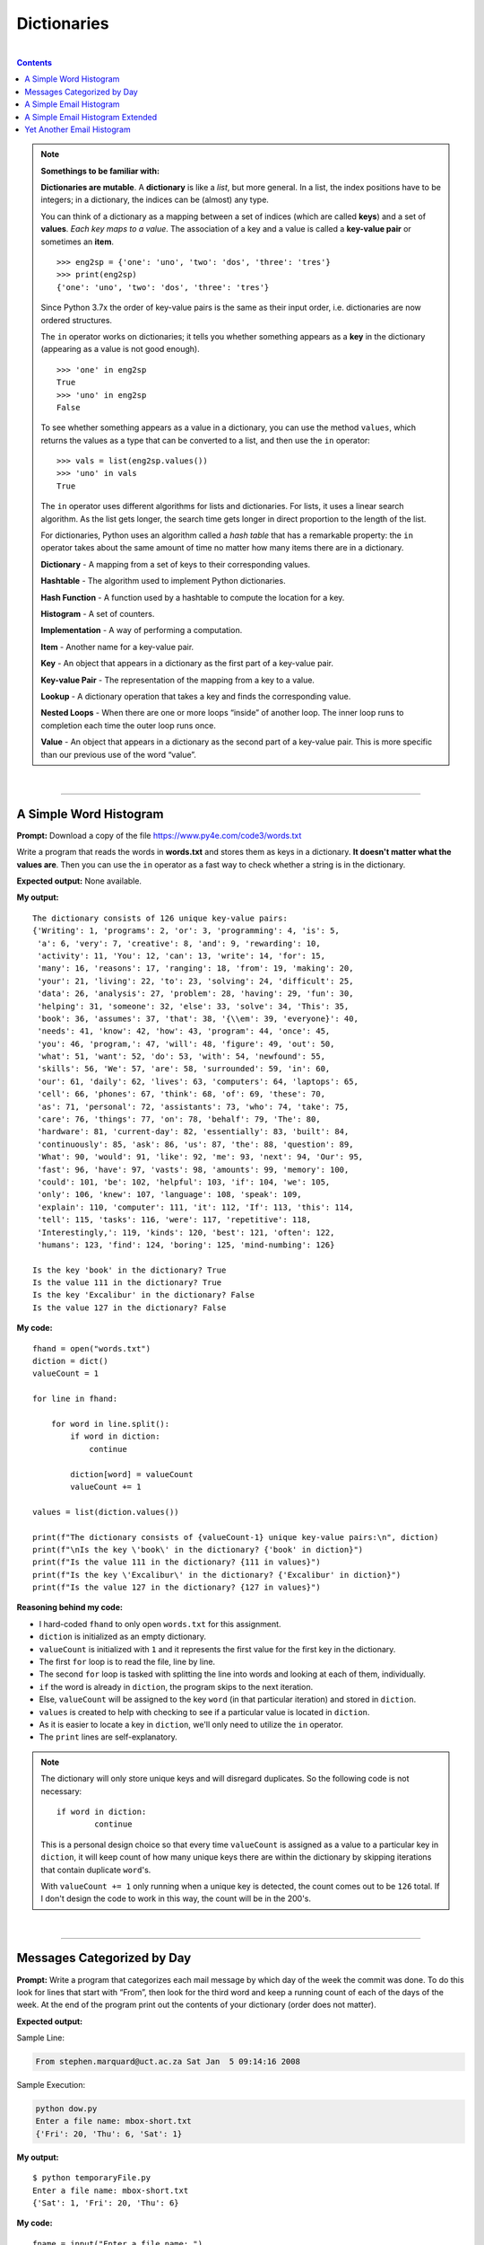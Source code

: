 Dictionaries
============

|

.. contents:: Contents
    :local:

.. note::

    **Somethings to be familiar with:**

    **Dictionaries are mutable**. A **dictionary** is like a *list*, but more general. In a list, the index positions have to be integers; in a dictionary, the indices can be (almost) any type.

    You can think of a dictionary as a mapping between a set of indices (which are called **keys**) and a set of **values**. *Each key maps to a value*. The association of a key and a value is called a **key-value pair** or sometimes an **item**.
    ::

        >>> eng2sp = {'one': 'uno', 'two': 'dos', 'three': 'tres'}
        >>> print(eng2sp)
        {'one': 'uno', 'two': 'dos', 'three': 'tres'}

    Since Python 3.7x the order of key-value pairs is the same as their input order, i.e. dictionaries are now ordered structures.

    The ``in`` operator works on dictionaries; it tells you whether something appears as a **key** in the dictionary (appearing as a value is not good enough).
    ::

        >>> 'one' in eng2sp
        True
        >>> 'uno' in eng2sp
        False

    To see whether something appears as a value in a dictionary, you can use the method ``values``, which returns the values as a type that can be converted to a list, and then use the ``in`` operator:
    ::

        >>> vals = list(eng2sp.values())
        >>> 'uno' in vals
        True

    The ``in`` operator uses different algorithms for lists and dictionaries. For lists, it uses a linear search algorithm. As the list gets longer, the search time gets longer in direct proportion to the length of the list.
    
    For dictionaries, Python uses an algorithm called a *hash table* that has a remarkable property: the ``in`` operator takes about the same amount of time no matter how many items there are in a dictionary.

    **Dictionary** - A mapping from a set of keys to their corresponding values. 
    
    **Hashtable** - The algorithm used to implement Python dictionaries. 
    
    **Hash Function** - A function used by a hashtable to compute the location for a key. 
    
    **Histogram** - A set of counters. 
    
    **Implementation** - A way of performing a computation. 
    
    **Item** - Another name for a key-value pair. 
    
    **Key** - An object that appears in a dictionary as the first part of a key-value pair. 
    
    **Key-value Pair** - The representation of the mapping from a key to a value. 
    
    **Lookup** - A dictionary operation that takes a key and finds the corresponding value. 
    
    **Nested Loops** - When there are one or more loops “inside” of another loop. The inner loop runs to completion each time the outer loop runs once. 
    
    **Value** - An object that appears in a dictionary as the second part of a key-value pair. This is more specific than our previous use of the word “value”.

|

----

A Simple Word Histogram
-----------------------

**Prompt:** Download a copy of the file https://www.py4e.com/code3/words.txt

Write a program that reads the words in **words.txt** and stores them as keys in a dictionary. **It doesn't matter what the values are**. Then you can use the ``in`` operator as a fast way to check whether a string is in the dictionary.

**Expected output:** None available.

**My output:**
::

    The dictionary consists of 126 unique key-value pairs:
    {'Writing': 1, 'programs': 2, 'or': 3, 'programming': 4, 'is': 5,
     'a': 6, 'very': 7, 'creative': 8, 'and': 9, 'rewarding': 10,
     'activity': 11, 'You': 12, 'can': 13, 'write': 14, 'for': 15,
     'many': 16, 'reasons': 17, 'ranging': 18, 'from': 19, 'making': 20, 
     'your': 21, 'living': 22, 'to': 23, 'solving': 24, 'difficult': 25, 
     'data': 26, 'analysis': 27, 'problem': 28, 'having': 29, 'fun': 30, 
     'helping': 31, 'someone': 32, 'else': 33, 'solve': 34, 'This': 35, 
     'book': 36, 'assumes': 37, 'that': 38, '{\\em': 39, 'everyone}': 40, 
     'needs': 41, 'know': 42, 'how': 43, 'program': 44, 'once': 45, 
     'you': 46, 'program,': 47, 'will': 48, 'figure': 49, 'out': 50, 
     'what': 51, 'want': 52, 'do': 53, 'with': 54, 'newfound': 55, 
     'skills': 56, 'We': 57, 'are': 58, 'surrounded': 59, 'in': 60, 
     'our': 61, 'daily': 62, 'lives': 63, 'computers': 64, 'laptops': 65, 
     'cell': 66, 'phones': 67, 'think': 68, 'of': 69, 'these': 70, 
     'as': 71, 'personal': 72, 'assistants': 73, 'who': 74, 'take': 75, 
     'care': 76, 'things': 77, 'on': 78, 'behalf': 79, 'The': 80, 
     'hardware': 81, 'current-day': 82, 'essentially': 83, 'built': 84, 
     'continuously': 85, 'ask': 86, 'us': 87, 'the': 88, 'question': 89, 
     'What': 90, 'would': 91, 'like': 92, 'me': 93, 'next': 94, 'Our': 95, 
     'fast': 96, 'have': 97, 'vasts': 98, 'amounts': 99, 'memory': 100, 
     'could': 101, 'be': 102, 'helpful': 103, 'if': 104, 'we': 105, 
     'only': 106, 'knew': 107, 'language': 108, 'speak': 109, 
     'explain': 110, 'computer': 111, 'it': 112, 'If': 113, 'this': 114, 
     'tell': 115, 'tasks': 116, 'were': 117, 'repetitive': 118, 
     'Interestingly,': 119, 'kinds': 120, 'best': 121, 'often': 122, 
     'humans': 123, 'find': 124, 'boring': 125, 'mind-numbing': 126}

    Is the key 'book' in the dictionary? True
    Is the value 111 in the dictionary? True
    Is the key 'Excalibur' in the dictionary? False
    Is the value 127 in the dictionary? False

**My code:**
::

    fhand = open("words.txt")
    diction = dict()
    valueCount = 1

    for line in fhand:

        for word in line.split():
            if word in diction:
                continue
            
            diction[word] = valueCount
            valueCount += 1

    values = list(diction.values())

    print(f"The dictionary consists of {valueCount-1} unique key-value pairs:\n", diction)
    print(f"\nIs the key \'book\' in the dictionary? {'book' in diction}")
    print(f"Is the value 111 in the dictionary? {111 in values}")
    print(f"Is the key \'Excalibur\' in the dictionary? {'Excalibur' in diction}")
    print(f"Is the value 127 in the dictionary? {127 in values}")

**Reasoning behind my code:**

- I hard-coded ``fhand`` to only open ``words.txt`` for this assignment.
- ``diction`` is initialized as an empty dictionary.
- ``valueCount`` is initialized with ``1`` and it represents the first value for the first key in the dictionary.
- The first ``for`` loop is to read the file, line by line.
- The second ``for`` loop is tasked with splitting the line into words and looking at each of them, individually.
- ``if`` the word is already in ``diction``, the program skips to the next iteration.
- Else, ``valueCount`` will be assigned to the key ``word`` (in that particular iteration) and stored in ``diction``.
- ``values`` is created to help with checking to see if a particular value is located in ``diction``.
- As it is easier to locate a key in ``diction``, we'll only need to utilize the ``in`` operator.
- The ``print`` lines are self-explanatory.

.. note:: 

    The dictionary will only store unique keys and will disregard duplicates. So the following code is not necessary:
    ::

        if word in diction:
                continue

    This is a personal design choice so that every time ``valueCount`` is assigned as a value to a particular key in ``diction``, it will keep count of how many unique keys there are within the dictionary by skipping iterations that contain duplicate ``word``'s.

    With ``valueCount += 1`` only running when a unique key is detected, the count comes out to be ``126`` total. If I don't design the code to work in this way, the count will be in the 200's.

|

----

Messages Categorized by Day
---------------------------

**Prompt:** Write a program that categorizes each mail message by which day of the week the commit was done. To do this look for lines that start with “From”, then look for the third word and keep a running count of each of the days of the week. At the end of the program print out the contents of your dictionary (order does not matter).

**Expected output:**

Sample Line:

.. code-block:: text

    From stephen.marquard@uct.ac.za Sat Jan  5 09:14:16 2008

Sample Execution:

.. code-block:: text

    python dow.py
    Enter a file name: mbox-short.txt
    {'Fri': 20, 'Thu': 6, 'Sat': 1}

**My output:**
::

    $ python temporaryFile.py 
    Enter a file name: mbox-short.txt
    {'Sat': 1, 'Fri': 20, 'Thu': 6}

**My code:**
::

    fname = input("Enter a file name: ")

    if len(fname) < 1:
        fname = "mbox-short.txt"

    fhand = open(fname)
    diction = dict()

    for line in fhand:

        if not line.startswith('From '):
            continue

        line = line.rstrip().split()
        diction[line[2]] = diction.get(line[2], 0) + 1

    print(diction)

**Reasoning behind my code:**

- ``fname`` asks and stores the file name.
- ``fhand`` opens the file based on the file name.
- ``diction`` is initialized as an empty dictionary.
- The ``for`` loop is used to read the file, line by line.
- ``if`` the line does ``not`` ``startswith()`` **'From '** (notice the whitespace after the word), the loop will skip to the next iteration.
- Else, the line will be stripped of newline character(s) by invoking ``rstrip()`` and then splits into individual words by invoking ``split()``.
- ``line[2]`` refers to the index pointing to the **date** of the mail.
- ``diction[line[2]]`` refers to the **key** that are to be stored in ``diction``.
- ``diction.get(line[2], 0)`` is saying that:
    
  + If the **key** is not already available within the dictionary, it will be created and stored and be assigned a *default* **value** of ``0``.
  + Else, if the **key** is available, the default value will be *disregarded*.

.. note:: 

    Notice these lines of code:
    ::
        
        if len(fname) < 1:
        fname = "mbox-short.txt"

    This is not a requirement for the assignment. It's just a bit of code designed to help me with having to enter the filename every time I test the code.

|

----

A Simple Email Histogram
------------------------

**Prompt:** Write a program to read through a mail log, build a histogram using a dictionary to count how many messages have come from each email address, and print the dictionary.

**Expected output:**

.. code-block:: text

    Enter file name: mbox-short.txt
    {'gopal.ramasammycook@gmail.com': 1, 'louis@media.berkeley.edu': 3,
    'cwen@iupui.edu': 5, 'antranig@caret.cam.ac.uk': 1,
    'rjlowe@iupui.edu': 2, 'gsilver@umich.edu': 3,
    'david.horwitz@uct.ac.za': 4, 'wagnermr@iupui.edu': 1,
    'zqian@umich.edu': 4, 'stephen.marquard@uct.ac.za': 2,
    'ray@media.berkeley.edu': 1}

**My output:**

.. code-block:: text

    Enter a file name: mbox-short.txt
    {'stephen.marquard@uct.ac.za': 2, 'louis@media.berkeley.edu': 3, 'zqian@umich.edu': 4, 
    'rjlowe@iupui.edu': 2, 'cwen@iupui.edu': 5, 'gsilver@umich.edu': 3, 'wagnermr@iupui.edu': 1, 
    'antranig@caret.cam.ac.uk': 1, 'gopal.ramasammycook@gmail.com': 1, 'david.horwitz@uct.ac.za': 4, 
    'ray@media.berkeley.edu': 1}

**My code:**
::

    fname = input("Enter a file name: ")

    if len(fname) < 1:
        fname = "mbox-short.txt"

    fhand = open(fname)
    diction = dict()

    for line in fhand:

        if not line.startswith('From '):
            continue

        line = line.rstrip().split()
        diction[line[1]] = diction.get(line[1], 0) + 1

    print(diction)

**Reasoning behind my code:**

- Pretty much the same code as the previous assignment.
- Only change is:
  ::

    diction[line[1]] = diction.get(line[1], 0) + 1

|

----

A Simple Email Histogram Extended
---------------------------------

**Prompt:** Add code to the above program to figure out who has the most messages in the file. After all the data has been read and the dictionary has been created, look through the dictionary using a maximum loop (see Chapter 5: Maximum and minimum loops) to find who has the most messages and print how many messages the person has.

**Expected outputs:**

.. code-block:: text

    Enter a file name: mbox-short.txt
    cwen@iupui.edu 5

.. code-block:: text

    Enter a file name: mbox.txt
    zqian@umich.edu 195

**My outputs:**

.. code-block:: text

    Enter a file name: mbox-short.txt
    cwen@iupui.edu 5

.. code-block:: text

    Enter a file name: mbox.txt
    zqian@umich.edu 195

**My code:**
::

    fname = input("Enter a file name: ")

    if len(fname) < 1:
        fname = "mbox-short.txt"

    fhand = open(fname)
    diction = dict()

    for line in fhand:

        if not line.startswith('From '):
            continue

        line = line.rstrip().split()
        diction[line[1]] = diction.get(line[1], 0) + 1

    maxKey = None
    maxVal = 0
    for key,val in diction.items():
        if val > maxVal:
            maxVal = val
            maxKey = key

    print(maxKey, maxVal)

**Reasoning behind my code:**

- Majority of the code is borrowed from the previous exercise. I'll only be going over the new code for this part.
- ``maxKey`` is initialized with ``None`` and will be used to store the max **key** of ``diction``.
- ``maxVal`` is initialized with ``0`` and will be used to store the max **value** of ``diction``.
- Utilizing ``diction.item()``, I can run a ``for`` loop through ``diction`` while checking for both the **key** and **value** in each iteration.
- ``if`` **val** is bigger than the current value held in ``maxVal``, **val** will replace the current value and , **key**, replacing the value held in ``maxKey``.
- Once complete, the program prints both the corresponding key and value.

|

----

Yet Another Email Histogram
---------------------------

**Prompt:** Write a program where it records the domain name (instead of the address) where the message was sent from instead of who the mail came from (i.e., the whole email address). At the end of the program, print out the contents of your dictionary.

**Expected output:**

.. code-block:: text

    python schoolcount.py
    Enter a file name: mbox-short.txt
    {'media.berkeley.edu': 4, 'uct.ac.za': 6, 'umich.edu': 7,
    'gmail.com': 1, 'caret.cam.ac.uk': 1, 'iupui.edu': 8}

**My output:**
::

    $ python temporaryFile.py 
    Enter a file name: mbox-short.txt
    {'uct.ac.za': 6, 'media.berkeley.edu': 4, 'umich.edu': 7, 
    'iupui.edu': 8, 'caret.cam.ac.uk': 1, 'gmail.com': 1}

**My code:**
::

    fname = input("Enter a file name: ")

    if len(fname) < 1:
        fname = "mbox-short.txt"

    fhand = open(fname)
    diction = dict()

    for line in fhand:

        if not line.startswith('From '):
            continue

        line = line.translate(line.maketrans('@', ' '))
        line = line.rstrip().split()
        diction[line[2]] = diction.get(line[2], 0) + 1

    print(diction)

**Reasoning behind my code:**

- Before stripping whitespace characters and splitting ``line``, I made use of ``translate`` and ``maketrans`` methods to break the domain names from the email addresses, as per requested by the **prompt**.
- With the two methods working together, I can manipulate which character I can make edits to. And since all email addresses have the ``@`` character in common, I went ahead and replaced it with an *empty space* character. This is done so that when I invoke the ``split`` method, it will break the *username part* from the *domain name part*.
- The outcome resulted in an extra *key-value pair*, so what was ``line[1]`` before is now changed to ``line[2]``. This will point to the correct item, in the dictionary, that we want to ``print`` out.